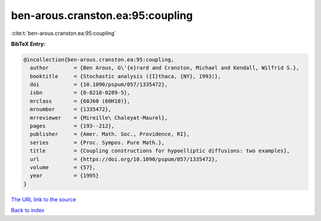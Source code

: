 ben-arous.cranston.ea:95:coupling
=================================

:cite:t:`ben-arous.cranston.ea:95:coupling`

**BibTeX Entry:**

.. code-block:: bibtex

   @incollection{ben-arous.cranston.ea:95:coupling,
     author        = {Ben Arous, G\'{e}rard and Cranston, Michael and Kendall, Wilfrid S.},
     booktitle     = {Stochastic analysis ({I}thaca, {NY}, 1993)},
     doi           = {10.1090/pspum/057/1335472},
     isbn          = {0-8218-0289-5},
     mrclass       = {60J60 (60H10)},
     mrnumber      = {1335472},
     mrreviewer    = {Mireille\ Chaleyat-Maurel},
     pages         = {193--212},
     publisher     = {Amer. Math. Soc., Providence, RI},
     series        = {Proc. Sympos. Pure Math.},
     title         = {Coupling constructions for hypoelliptic diffusions: two examples},
     url           = {https://doi.org/10.1090/pspum/057/1335472},
     volume        = {57},
     year          = {1995}
   }

`The URL link to the source <https://doi.org/10.1090/pspum/057/1335472>`__


`Back to index <../By-Cite-Keys.html>`__
